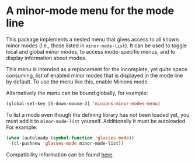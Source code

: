 * A minor-mode menu for the mode line

This package implements a nested menu that gives access to all known
minor modes (i.e., those listed in ~minor-mode-list~).  It can be used
to toggle local and global minor modes, to access mode-specific menus,
and to display information about modes.

This menu is intended as a replacement for the incomplete, yet quite
space consuming, list of enabled minor modes that is displayed in the
mode line by default.  To use the menu like this, enable Minions mode.

Alternatively the menu can be bound globally, for example:

#+begin_src emacs-lisp
  (global-set-key [S-down-mouse-3] 'minions-minor-modes-menu)
#+end_src

To list a mode even though the defining library has not been loaded
yet, you must add it to ~minor-mode-list~ yourself.  Additionally it
must be autoloaded.  For example:

#+begin_src emacs-lisp
   (when (autoloadp (symbol-function 'glasses-mode))
     (cl-pushnew 'glasses-mode minor-mode-list))
#+end_src

[[http://readme.emacsair.me/minions.png]]

Compatibility information can be found [[https://github.com/tarsius/minions/wiki][here]].

#+html: <br><br>
#+html: <a href="https://github.com/tarsius/minions/actions/workflows/compile.yml"><img alt="Compile" src="https://github.com/tarsius/minions/actions/workflows/compile.yml/badge.svg"/></a>
#+html: <a href="https://stable.melpa.org/#/minions"><img alt="MELPA Stable" src="https://stable.melpa.org/packages/minions-badge.svg"/></a>
#+html: <a href="https://melpa.org/#/minions"><img alt="MELPA" src="https://melpa.org/packages/minions-badge.svg"/></a>

